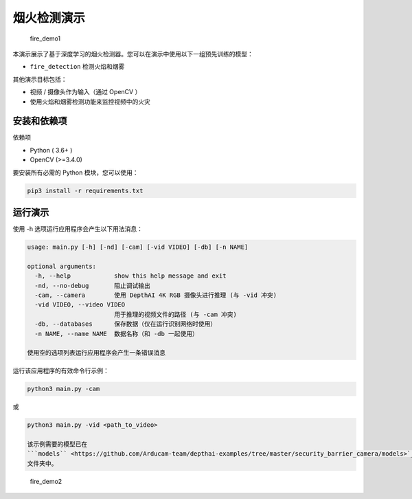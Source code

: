 烟火检测演示
================

.. figure:: fire_demo1.png
   :alt: fire\_demo1

   fire\_demo1

本演示展示了基于深度学习的烟火检测器。您可以在演示中使用以下一组预先训练的模型：

-  ``fire_detection`` 检测火焰和烟雾

其他演示目标包括：

-  视频 / 摄像头作为输入（通过 OpenCV ）
-  使用火焰和烟雾检测功能来监控视频中的火灾

安装和依赖项
------------

依赖项

-  Python ( 3.6+ )
-  OpenCV (>=3.4.0)

要安装所有必需的 Python 模块，您可以使用：

.. code:: shell

    pip3 install -r requirements.txt

运行演示
--------

使用 -h 选项运行应用程序会产生以下用法消息：

.. code:: bash

    usage: main.py [-h] [-nd] [-cam] [-vid VIDEO] [-db] [-n NAME]
    
    optional arguments:
      -h, --help            show this help message and exit
      -nd, --no-debug       阻止调试输出
      -cam, --camera        使用 DepthAI 4K RGB 摄像头进行推理 (与 -vid 冲突)
      -vid VIDEO, --video VIDEO
                            用于推理的视频文件的路径 (与 -cam 冲突)
      -db, --databases      保存数据（仅在运行识别网络时使用）
      -n NAME, --name NAME  数据名称（和 -db 一起使用）
    
    使用空的选项列表运行应用程序会产生一条错误消息

运行该应用程序的有效命令行示例：

.. code:: shell

    python3 main.py -cam

或

.. code:: shell

    python3 main.py -vid <path_to_video>
    
    该示例需要的模型已在
    ```models`` <https://github.com/Arducam-team/depthai-examples/tree/master/security_barrier_camera/models>`__
    文件夹中。

.. figure:: fire_demo2.png
   :alt: fire\_demo2

   fire\_demo2
